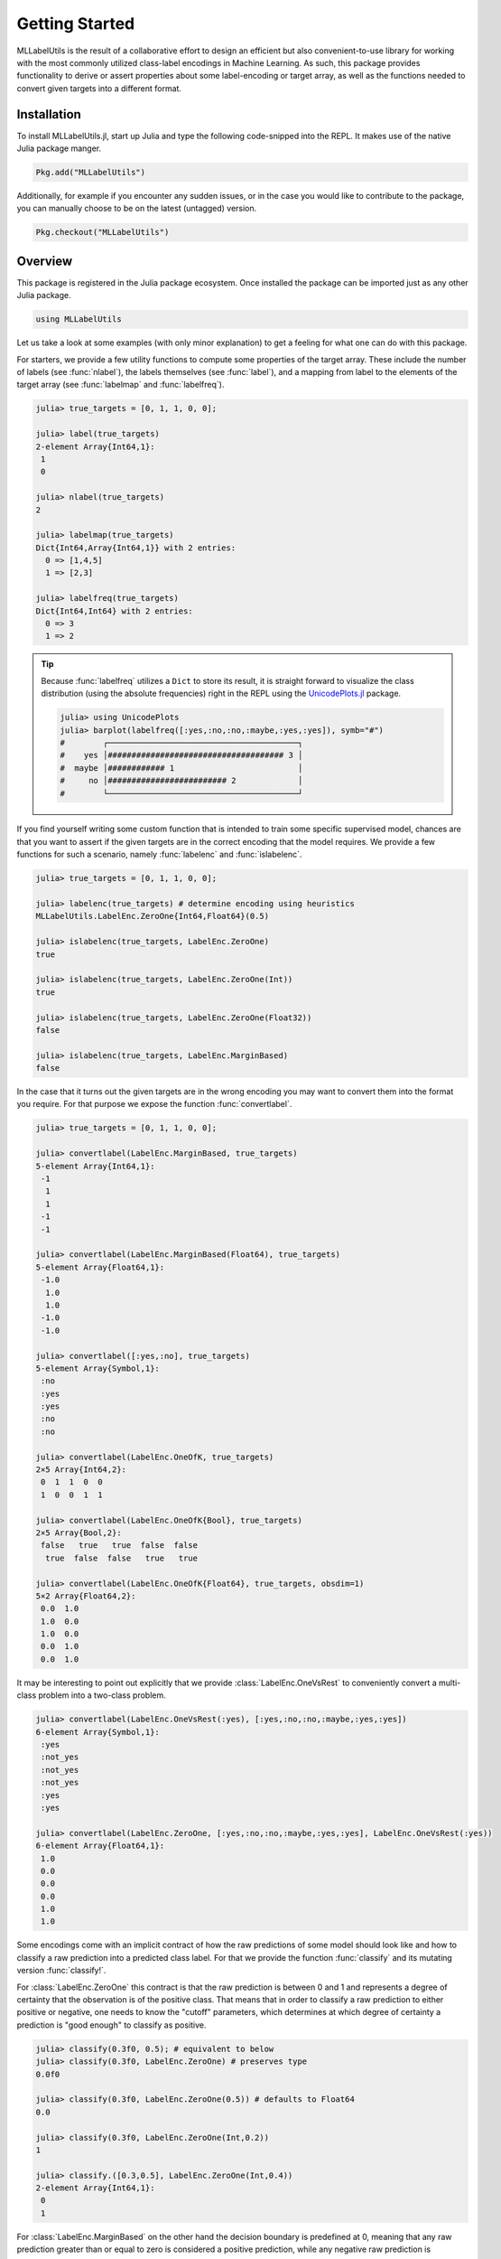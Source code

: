 Getting Started
================

MLLabelUtils is the result of a collaborative effort to design an
efficient but also convenient-to-use library for working with
the most commonly utilized class-label encodings in Machine Learning.
As such, this package provides functionality to derive or assert
properties about some label-encoding or target array, as well as
the functions needed to convert given targets into a different
format.

Installation
-------------

To install MLLabelUtils.jl, start up Julia and type the following
code-snipped into the REPL. It makes use of the native Julia
package manger.

.. code-block:: julia

    Pkg.add("MLLabelUtils")

Additionally, for example if you encounter any sudden issues,
or in the case you would like to contribute to the package,
you can manually choose to be on the latest (untagged) version.

.. code-block:: julia

    Pkg.checkout("MLLabelUtils")

Overview
------------

This package is registered in the Julia package ecosystem. Once
installed the package can be imported just as any other Julia
package.

.. code-block:: julia

   using MLLabelUtils

Let us take a look at some examples (with only minor explanation) to
get a feeling for what one can do with this package.

For starters, we provide a few utility functions to compute some
properties of the target array. These include the number of labels
(see :func:`nlabel`), the labels themselves (see :func:`label`),
and a mapping from label to the elements of the target array
(see :func:`labelmap` and :func:`labelfreq`).

.. code-block:: jlcon

   julia> true_targets = [0, 1, 1, 0, 0];

   julia> label(true_targets)
   2-element Array{Int64,1}:
    1
    0

   julia> nlabel(true_targets)
   2

   julia> labelmap(true_targets)
   Dict{Int64,Array{Int64,1}} with 2 entries:
     0 => [1,4,5]
     1 => [2,3]

   julia> labelfreq(true_targets)
   Dict{Int64,Int64} with 2 entries:
     0 => 3
     1 => 2

.. tip::

   Because :func:`labelfreq` utilizes a ``Dict`` to store its result,
   it is straight forward to visualize the class distribution
   (using the absolute frequencies) right in the REPL using the
   `UnicodePlots.jl <https://github.com/Evizero/UnicodePlots.jl>`_
   package.

   .. code-block:: jlcon

      julia> using UnicodePlots
      julia> barplot(labelfreq([:yes,:no,:no,:maybe,:yes,:yes]), symb="#")
      #        ┌────────────────────────────────────────┐
      #    yes │##################################### 3 │
      #  maybe │############ 1                          │
      #     no │######################### 2             │
      #        └────────────────────────────────────────┘

If you find yourself writing some custom function that is intended
to train some specific supervised model, chances are that you want to
assert if the given targets are in the correct encoding that the model
requires. We provide a few functions for such a scenario, namely
:func:`labelenc` and :func:`islabelenc`.

.. code-block:: jlcon

   julia> true_targets = [0, 1, 1, 0, 0];

   julia> labelenc(true_targets) # determine encoding using heuristics
   MLLabelUtils.LabelEnc.ZeroOne{Int64,Float64}(0.5)

   julia> islabelenc(true_targets, LabelEnc.ZeroOne)
   true

   julia> islabelenc(true_targets, LabelEnc.ZeroOne(Int))
   true

   julia> islabelenc(true_targets, LabelEnc.ZeroOne(Float32))
   false

   julia> islabelenc(true_targets, LabelEnc.MarginBased)
   false

In the case that it turns out the given targets are in the wrong
encoding you may want to convert them into the format you require.
For that purpose we expose the function :func:`convertlabel`.

.. code-block:: jlcon

   julia> true_targets = [0, 1, 1, 0, 0];

   julia> convertlabel(LabelEnc.MarginBased, true_targets)
   5-element Array{Int64,1}:
    -1
     1
     1
    -1
    -1

   julia> convertlabel(LabelEnc.MarginBased(Float64), true_targets)
   5-element Array{Float64,1}:
    -1.0
     1.0
     1.0
    -1.0
    -1.0

   julia> convertlabel([:yes,:no], true_targets)
   5-element Array{Symbol,1}:
    :no
    :yes
    :yes
    :no
    :no

   julia> convertlabel(LabelEnc.OneOfK, true_targets)
   2×5 Array{Int64,2}:
    0  1  1  0  0
    1  0  0  1  1

   julia> convertlabel(LabelEnc.OneOfK{Bool}, true_targets)
   2×5 Array{Bool,2}:
    false   true   true  false  false
     true  false  false   true   true

   julia> convertlabel(LabelEnc.OneOfK{Float64}, true_targets, obsdim=1)
   5×2 Array{Float64,2}:
    0.0  1.0
    1.0  0.0
    1.0  0.0
    0.0  1.0
    0.0  1.0

It may be interesting to point out explicitly that we provide
:class:`LabelEnc.OneVsRest` to conveniently convert a multi-class
problem into a two-class problem.

.. code-block:: jlcon

   julia> convertlabel(LabelEnc.OneVsRest(:yes), [:yes,:no,:no,:maybe,:yes,:yes])
   6-element Array{Symbol,1}:
    :yes
    :not_yes
    :not_yes
    :not_yes
    :yes
    :yes

   julia> convertlabel(LabelEnc.ZeroOne, [:yes,:no,:no,:maybe,:yes,:yes], LabelEnc.OneVsRest(:yes))
   6-element Array{Float64,1}:
    1.0
    0.0
    0.0
    0.0
    1.0
    1.0

Some encodings come with an implicit contract of how the raw
predictions of some model should look like and how to classify a
raw prediction into a predicted class label.
For that we provide the function :func:`classify` and its mutating
version :func:`classify!`.

For :class:`LabelEnc.ZeroOne` this contract is that the raw prediction
is between 0 and 1 and represents a degree of certainty that the
observation is of the positive class. That means that in order
to classify a raw prediction to either positive or negative,
one needs to know the "cutoff" parameters, which determines at which
degree of certainty a prediction is "good enough" to classify
as positive.

.. code-block:: jlcon

   julia> classify(0.3f0, 0.5); # equivalent to below
   julia> classify(0.3f0, LabelEnc.ZeroOne) # preserves type
   0.0f0

   julia> classify(0.3f0, LabelEnc.ZeroOne(0.5)) # defaults to Float64
   0.0

   julia> classify(0.3f0, LabelEnc.ZeroOne(Int,0.2))
   1

   julia> classify.([0.3,0.5], LabelEnc.ZeroOne(Int,0.4))
   2-element Array{Int64,1}:
    0
    1

For :class:`LabelEnc.MarginBased` on the other hand the decision
boundary is predefined at 0, meaning that any raw prediction greater
than or equal to zero is considered a positive prediction, while any
negative raw prediction is considered a negative prediction.

.. code-block:: jlcon

   julia> classify(0.3f0, LabelEnc.MarginBased) # preserves type
   1.0f0

   julia> classify(-0.3f0, LabelEnc.MarginBased()) # defaults to Float64
   -1.0

   julia> classify.([-2.3,6.5], LabelEnc.MarginBased(Int))
   2-element Array{Int64,1}:
    -1
     1

The encoding :class:`LabelEnc.OneOfK` is special in that it is
matrix-based and thus there exists the concept of ``ObsDim``,
i.e. the freedom to choose which array dimension denotes the
observations.
The classified prediction will be the index of the largest element of
an observation. By default the "obsdim" is defined as the last array
dimension.

.. code-block:: jlcon

   julia> pred_output = [0.1 0.4 0.3 0.2; 0.8 0.3 0.6 0.2; 0.1 0.3 0.1 0.6]
   3×4 Array{Float64,2}:
    0.1  0.4  0.3  0.2
    0.8  0.3  0.6  0.2
    0.1  0.3  0.1  0.6

   julia> classify(pred_output, LabelEnc.OneOfK)
   4-element Array{Int64,1}:
    2
    1
    2
    3

   julia> classify(pred_output', LabelEnc.OneOfK, obsdim=1) # note the transpose
   4-element Array{Int64,1}:
    2
    1
    2
    3

   julia> classify([0.1,0.2,0.6,0.1], LabelEnc.OneOfK) # single observation
   3

How to ... ?
-------------

Chances are you ended up here with a very specific use-case in mind.
This section outlines a number of different but common scenarios and
explains how this or a related package can be utilized to solve them.

- `Compute classification metrics, such as accuracy or a confusion
  matrix <https://github.com/JuliaML/MLMetrics.jl>`_

- `Compute margin-based loss functions, such as the hinge loss
  <http://lossesjl.readthedocs.io/en/latest/>`_

- TODO: Use OneOfK encoding in which each row denotes an observation

Getting Help
-------------

To get help on specific functionality you can either look up the
information here, or if you prefer you can make use of Julia's
native doc-system.
The following example shows how to get additional information on
:class:`LabelEnc.OneOfK` within Julia's REPL:

.. code-block:: julia

   ?LabelEnc.OneOfK

If you find yourself stuck or have other questions concerning the
package you can find us at gitter or the *Machine Learning*
domain on discourse.julialang.org

- `Julia ML on Gitter <https://gitter.im/JuliaML/chat>`_

- `Machine Learning on Julialang <https://discourse.julialang.org/c/domain/ML>`_

If you encounter a bug or would like to participate in the
further development of this package come find us on Github.

- `JuliaML/MLLabelUtils.jl <https://github.com/JuliaML/MLLabelUtils.jl>`_

